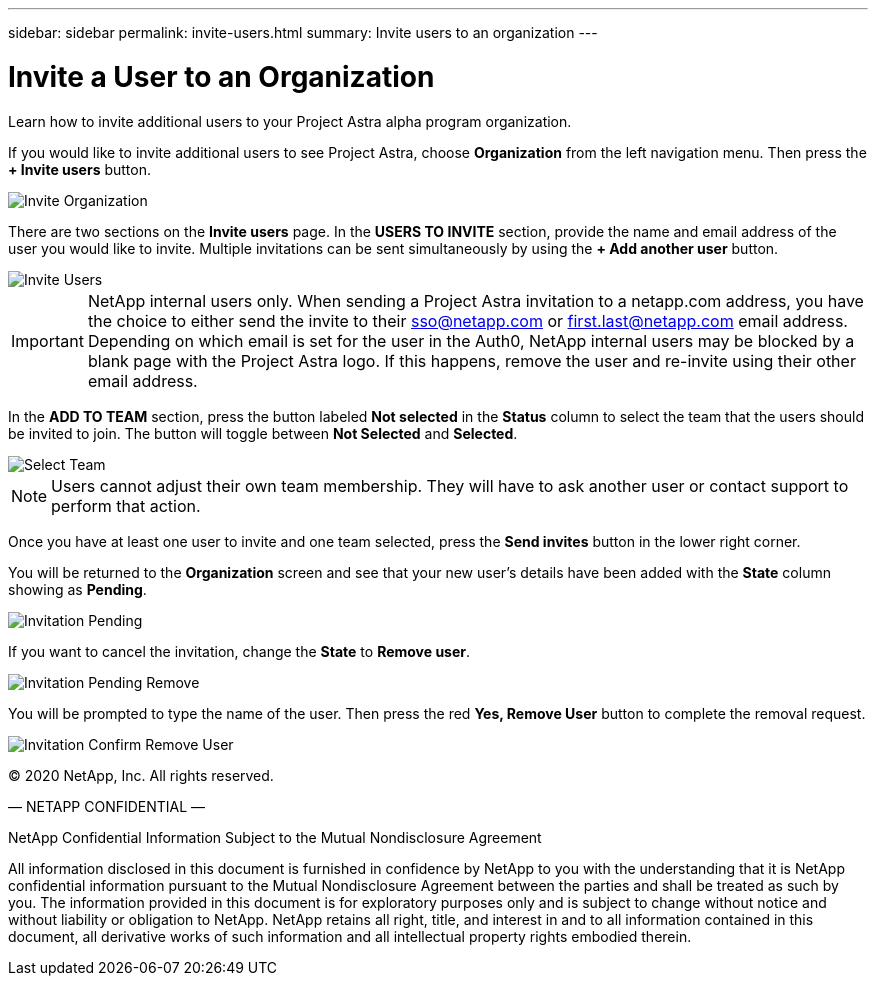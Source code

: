 ---
sidebar: sidebar
permalink: invite-users.html
summary: Invite users to an organization
---

= Invite a User to an Organization
:imagesdir: assets/getting-started/

Learn how to invite additional users to your Project Astra alpha program organization.

If you would like to invite additional users to see Project Astra, choose *Organization* from the left navigation menu. Then press the *+ Invite users* button.

image::invite-organization.png[Invite Organization]

There are two sections on the *Invite users* page. In the *USERS TO INVITE* section, provide the name and email address of the user you would like to invite. Multiple invitations can be sent simultaneously by using the *+ Add another user* button.

image::invite-users.png[Invite Users]

IMPORTANT: NetApp internal users only. When sending a Project Astra invitation to a netapp.com address, you have the choice to either send the invite to their sso@netapp.com or first.last@netapp.com email address.  Depending on which email is set for the user in the Auth0, NetApp internal users may be blocked by a blank page with the Project Astra logo. If this happens, remove the user and re-invite using their other email address.  

In the *ADD TO TEAM* section, press the button labeled *Not selected* in the *Status* column to select the team that the users should be invited to join. The button will toggle between *Not Selected* and *Selected*.

image::invite-select-team.png[Select Team]

NOTE: Users cannot adjust their own team membership.  They will have to ask another user or contact support to perform that action.

Once you have at least one user to invite and one team selected, press the *Send invites* button in the lower right corner.

You will be returned to the *Organization* screen and see that your new user's details have been added with the *State* column showing as *Pending*.

image::invitation-pending.png[Invitation Pending]

If you want to cancel the invitation, change the *State* to *Remove user*.

image::invitation-pending-remove.png[Invitation Pending Remove]

You will be prompted to type the name of the user. Then press the red *Yes, Remove User* button to complete the removal request.

image::invitation-confirm-remove-user.png[Invitation Confirm Remove User]

(C) 2020 NetApp, Inc. All rights reserved.

— NETAPP CONFIDENTIAL —

NetApp Confidential Information Subject to the Mutual Nondisclosure Agreement

All information disclosed in this document is furnished in confidence by NetApp to you with the understanding that it is NetApp confidential information pursuant to the Mutual Nondisclosure Agreement between the parties and shall be treated as such by you. The information provided in this document is for exploratory purposes only and is subject to change without notice and without liability or obligation to NetApp. NetApp retains all right, title, and interest in and to all information contained in this document, all derivative works of such information and all intellectual property rights embodied therein.
